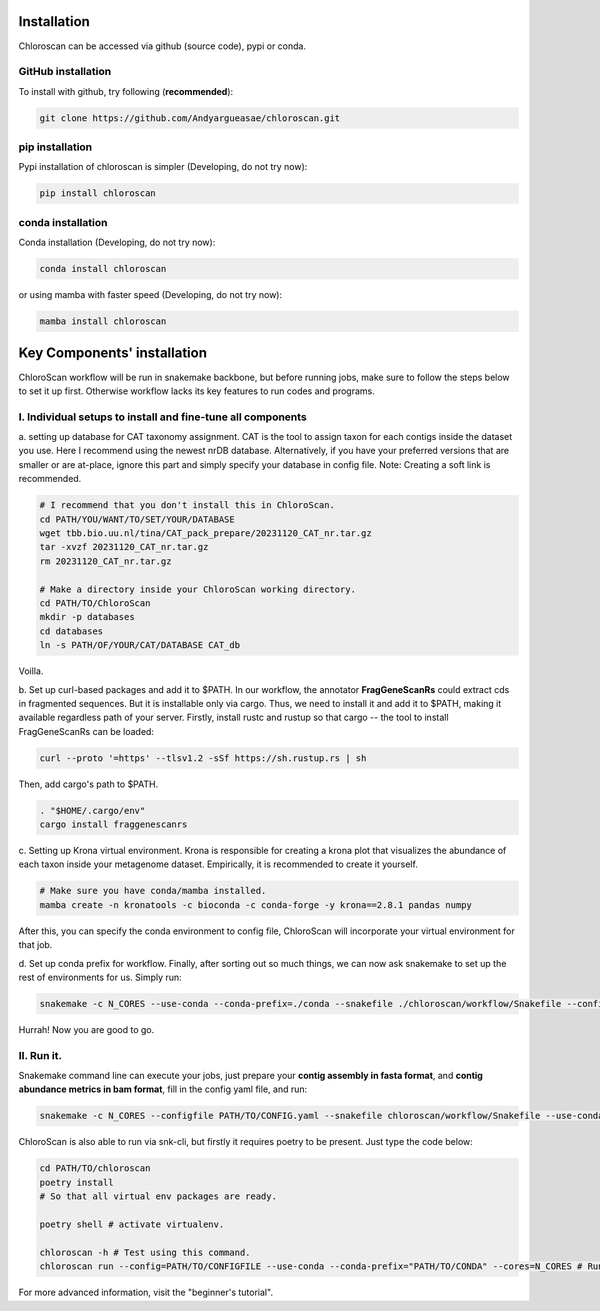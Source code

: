 ============
Installation
============

Chloroscan can be accessed via github (source code), pypi or conda.

GitHub installation
===================

To install with github, try following (**recommended**):

.. code-block:: bash

    git clone https://github.com/Andyargueasae/chloroscan.git


pip installation
================

Pypi installation of chloroscan is simpler (Developing, do not try now):

.. code-block:: bash

    pip install chloroscan

conda installation
==================

Conda installation (Developing, do not try now):

.. code-block:: bash

    conda install chloroscan

or using mamba with faster speed (Developing, do not try now):

.. code-block:: bash

    mamba install chloroscan

==================================
Key Components' installation
==================================
ChloroScan workflow will be run in snakemake backbone, but before running jobs, make sure to follow the steps below to set it up first. Otherwise workflow lacks its key features to run codes and programs.

I. Individual setups to install and fine-tune all components
=========================================================
a. setting up database for CAT taxonomy assignment. 
CAT is the tool to assign taxon for each contigs inside the dataset you use. Here I recommend using the newest nrDB database.
Alternatively, if you have your preferred versions that are smaller or are at-place, ignore this part and simply specify your database in config file.
Note: Creating a soft link is recommended.

.. code-block:: bash

    # I recommend that you don't install this in ChloroScan. 
    cd PATH/YOU/WANT/TO/SET/YOUR/DATABASE
    wget tbb.bio.uu.nl/tina/CAT_pack_prepare/20231120_CAT_nr.tar.gz
    tar -xvzf 20231120_CAT_nr.tar.gz
    rm 20231120_CAT_nr.tar.gz
    
    # Make a directory inside your ChloroScan working directory. 
    cd PATH/TO/ChloroScan
    mkdir -p databases
    cd databases
    ln -s PATH/OF/YOUR/CAT/DATABASE CAT_db

Voilla. 

b. Set up curl-based packages and add it to $PATH.
In our workflow, the annotator **FragGeneScanRs** could extract cds in fragmented sequences. But it is installable only via cargo. Thus, we need to install it and add it to $PATH, making it available regardless path of your server.
Firstly, install rustc and rustup so that cargo -- the tool to install FragGeneScanRs can be loaded:

.. code-block:: bash
    
    curl --proto '=https' --tlsv1.2 -sSf https://sh.rustup.rs | sh

Then, add cargo's path to $PATH.

.. code-block:: bash
    
    . "$HOME/.cargo/env"
    cargo install fraggenescanrs

c. Setting up Krona virtual environment.
Krona is responsible for creating a krona plot that visualizes the abundance of each taxon inside your metagenome dataset. Empirically, it is recommended to create it yourself.

.. code-block:: bash
    
    # Make sure you have conda/mamba installed.
    mamba create -n kronatools -c bioconda -c conda-forge -y krona==2.8.1 pandas numpy

After this, you can specify the conda environment to config file, ChloroScan will incorporate your virtual environment for that job.

d. Set up conda prefix for workflow.
Finally, after sorting out so much things, we can now ask snakemake to set up the rest of environments for us. Simply run:

.. code-block:: bash

    snakemake -c N_CORES --use-conda --conda-prefix=./conda --snakefile ./chloroscan/workflow/Snakefile --configfile config/ChloroScan.init.yaml --conda-create-envs-only

Hurrah! Now you are good to go. 


II. Run it.
===========
Snakemake command line can execute your jobs, just prepare your **contig assembly in fasta format**, and **contig abundance metrics in bam format**, fill in the config yaml file, and run:

.. code-block:: bash

    snakemake -c N_CORES --configfile PATH/TO/CONFIG.yaml --snakefile chloroscan/workflow/Snakefile --use-conda --conda-prefix YOUR/conda 


ChloroScan is also able to run via snk-cli, but firstly it requires poetry to be present. Just type the code below:

.. code-block:: bash

    cd PATH/TO/chloroscan
    poetry install
    # So that all virtual env packages are ready.

    poetry shell # activate virtualenv.

    chloroscan -h # Test using this command.
    chloroscan run --config=PATH/TO/CONFIGFILE --use-conda --conda-prefix="PATH/TO/CONDA" --cores=N_CORES # Run workflow in this way.

For more advanced information, visit the "beginner's tutorial". 